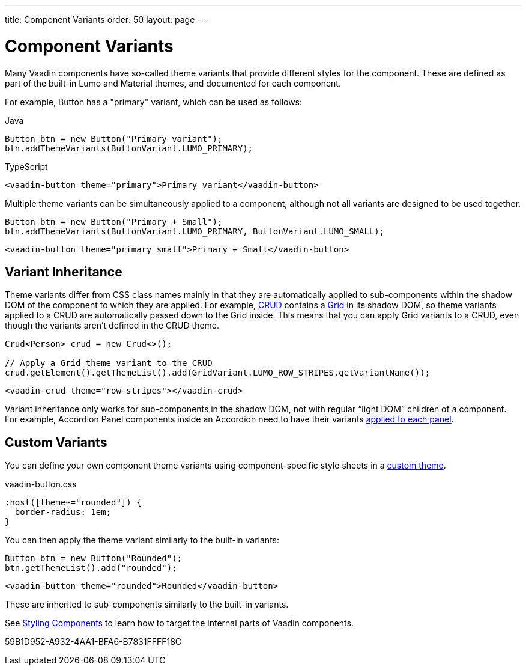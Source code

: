 ---
title: Component Variants
order: 50
layout: page
---

= Component Variants

[.lead]
Many Vaadin components have so-called theme variants that provide different styles for the component.
These are defined as part of the built-in Lumo and Material themes, and documented for each component.

For example, Button has a "primary" variant, which can be used as follows:

[.example]
--

.Java
[source,java]
----
Button btn = new Button("Primary variant");
btn.addThemeVariants(ButtonVariant.LUMO_PRIMARY);
----

.TypeScript
[source,typescript]
----
<vaadin-button theme="primary">Primary variant</vaadin-button>
----

--

Multiple theme variants can be simultaneously applied to a component, although not all variants are designed to be used together.

[.example]
--

[source,java]
----
Button btn = new Button("Primary + Small");
btn.addThemeVariants(ButtonVariant.LUMO_PRIMARY, ButtonVariant.LUMO_SMALL);
----

[source,typescript]
----
<vaadin-button theme="primary small">Primary + Small</vaadin-button>
----
--

== Variant Inheritance

Theme variants differ from CSS class names mainly in that they are automatically applied to sub-components within the shadow DOM of the component to which they are applied.
For example, <<{articles}/components/crud#, CRUD>> contains a <<{articles}/components/grid#, Grid>> in its shadow DOM, so theme variants applied to a CRUD are automatically passed down to the Grid inside.
This means that you can apply Grid variants to a CRUD, even though the variants aren't defined in the CRUD theme.

[.example]
--

[source,java]
----
Crud<Person> crud = new Crud<>();

// Apply a Grid theme variant to the CRUD
crud.getElement().getThemeList().add(GridVariant.LUMO_ROW_STRIPES.getVariantName());
----

[source,html]
----
<vaadin-crud theme="row-stripes"></vaadin-crud>
----
--

Variant inheritance only works for sub-components in the shadow DOM, not with regular “light DOM” children of a component.
For example, Accordion Panel components inside an Accordion need to have their variants <<{articles}/components/accordion/#theme-variants, applied to each panel>>.

== Custom Variants

You can define your own component theme variants using component-specific style sheets in a <<custom-theme#, custom theme>>.

.[filename]#vaadin-button.css#
[example,css]
----
:host([theme~="rounded"]) {
  border-radius: 1em;
}
----

You can then apply the theme variant similarly to the built-in variants:

[.example]
--

[source,java]
----
Button btn = new Button("Rounded");
btn.getThemeList().add("rounded");
----

[source,typescript]
----
<vaadin-button theme="rounded">Rounded</vaadin-button>
----
--

These are inherited to sub-components similarly to the built-in variants.

See <<styling-components#, Styling Components>> to learn how to target the internal parts of Vaadin components.


[.discussion-id]
59B1D952-A932-4AA1-BFA6-B7831FFFF18C

